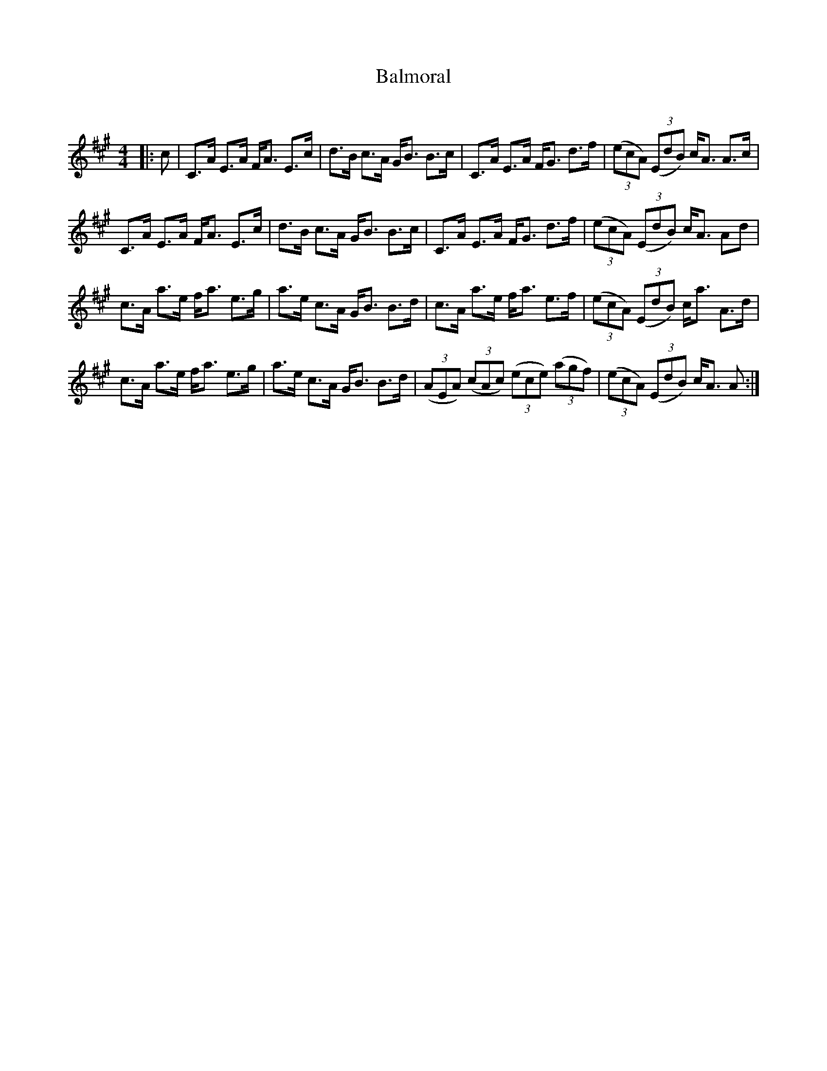 X:1
T: Balmoral
C:
R:Strathspey
Q:128
K:A
M:4/4
L:1/16
|:c2|C3A E3A FA3 E3c|d3B c3A GB3 B3c|C3A E3A FG3 d3f|((3e2c2A2) ((3E2d2B2) cA3 A3c|
C3A E3A FA3 E3c|d3B c3A GB3 B3c|C3A E3A FG3 d3f|((3e2c2A2) ((3E2d2B2) cA3 A2d2|
c3A a3e fa3 e3g|a3e c3A GB3 B3d|c3A a3e fa3 e3f|((3e2c2A2) ((3E2d2B2) ca3 A3d|
c3A a3e fa3 e3g|a3e c3A GB3 B3d|((3A2E2A2) ((3c2A2c2) ((3e2c2e2) ((3a2g2f2)|((3e2c2A2) ((3E2d2B2) cA3 A2:|
